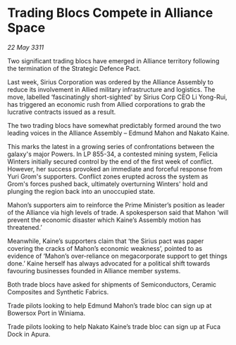 * Trading Blocs Compete in Alliance Space

/22 May 3311/

Two significant trading blocs have emerged in Alliance territory following the termination of the Strategic Defence Pact. 

Last week, Sirius Corporation was ordered by the Alliance Assembly to reduce its involvement in Allied military infrastructure and logistics. The move, labelled ‘fascinatingly short-sighted' by Sirius Corp CEO Li Yong-Rui, has triggered an economic rush from Allied corporations to grab the lucrative contracts issued as a result. 

The two trading blocs have somewhat predictably formed around the two leading voices in the Alliance Assembly – Edmund Mahon and Nakato Kaine. 

This marks the latest in a growing series of confrontations between the galaxy's major Powers. In LP 855-34, a contested mining system, Felicia Winters initially secured control by the end of the first week of conflict. However, her success provoked an immediate and forceful response from Yuri Grom's supporters. Conflict zones erupted across the system as Grom's forces pushed back, ultimately overturning Winters' hold and plunging the region back into an unoccupied state. 

Mahon’s supporters aim to reinforce the Prime Minister’s position as leader of the Alliance via high levels of trade. A spokesperson said that Mahon ‘will prevent the economic disaster which Kaine’s Assembly motion has threatened.’ 

Meanwhile, Kaine’s supporters claim that ‘the Sirius pact was paper covering the cracks of Mahon’s economic weakness’, pointed to as evidence of ‘Mahon’s over-reliance on megacorporate support to get things done.’ Kaine herself has always advocated for a political shift towards favouring businesses founded in Alliance member systems. 

Both trade blocs have asked for shipments of Semiconductors, Ceramic Composites and Synthetic Fabrics. 

Trade pilots looking to help Edmund Mahon’s trade bloc can sign up at Bowersox Port in Winiama. 

Trade pilots looking to help Nakato Kaine’s trade bloc can sign up at Fuca Dock in Apura.